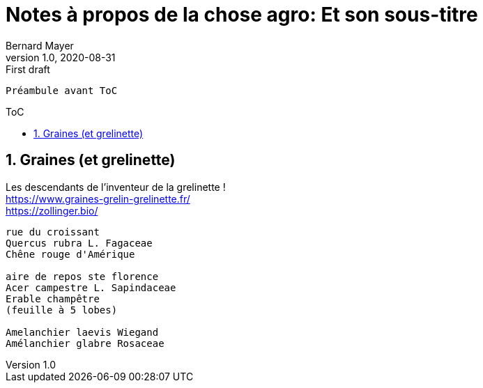 = Notes à propos de la chose agro: Et son sous-titre
Bernard Mayer
v1.0, 2020-08-31: First draft
:source-highlighter: coderay
:sectnums:
:toc: preamble
:toclevels: 4
:toc-title: ToC
// Permet que la ToC soit numerotee
:numbered:
:imagesdir: ./img
// :imagedir: ./MOS_Modelisation_UserCode-img

:ldquo: &laquo;&nbsp;
:rdquo: &nbsp;&raquo;

:keywords: Resilience Agro
:description: Je ne sait pas encore ce \
    que je vais écrire ici...
    
----
Préambule avant ToC
----


// ---------------------------------------------------

== Graines (et grelinette)
Les descendants de l'inventeur de la grelinette ! +
link:https://www.graines-grelin-grelinette.fr/[] +
link:https://zollinger.bio/[]

----
rue du croissant
Quercus rubra L. Fagaceae
Chêne rouge d'Amérique

aire de repos ste florence
Acer campestre L. Sapindaceae
Erable champêtre
(feuille à 5 lobes)

Amelanchier laevis Wiegand
Amélanchier glabre Rosaceae
----
